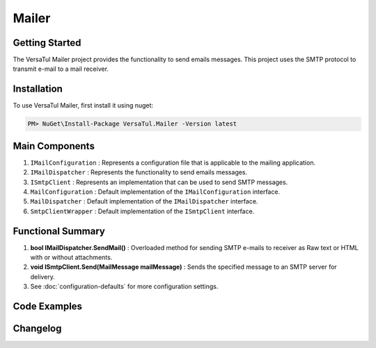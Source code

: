 Mailer
================

Getting Started
----------------
The VersaTul Mailer project provides the functionality to send emails messages. 
This project uses the SMTP protocol to transmit e-mail to a mail receiver.

Installation
------------

To use VersaTul Mailer, first install it using nuget:

.. code-block:: console
    
    PM> NuGet\Install-Package VersaTul.Mailer -Version latest


Main Components
----------------
#. ``IMailConfiguration`` : Represents a configuration file that is applicable to the mailing application.
#. ``IMailDispatcher`` : Represents the functionality to send emails messages.
#. ``ISmtpClient`` : Represents an implementation that can be used to send SMTP messages.
#. ``MailConfiguration`` : Default implementation of the ``IMailConfiguration`` interface.
#. ``MailDispatcher`` : Default implementation of the ``IMailDispatcher`` interface.
#. ``SmtpClientWrapper`` : Default implementation of the ``ISmtpClient`` interface.

Functional Summary
------------------
#. **bool IMailDispatcher.SendMail()** : Overloaded method for sending SMTP e-mails to receiver as Raw text or HTML with or without attachments.
#. **void ISmtpClient.Send(MailMessage mailMessage)** : Sends the specified message to an SMTP server for delivery.
#. See :doc:`configuration-defaults` for more configuration settings.


Code Examples
-------------
.. code-block:: c#
    :caption: Setting up Mailer Example
        
    using VersaTul.Configurations;
    using VersaTul.Mailer;
    using VersaTul.Mailer.Configurations;
    using VersaTul.Mailer.SmtpClients;

    namespace VersaTulMailer
    {
        public class Program
        {
            static void Main(string[] args)
            {
                // Setup mailer configuration without the use of default builder
                var configSettings = new ConfigSettings()
                {
                    { "FromAddress", "sally@customerservice.com" },
                    { "ToAddress", "mygoodcustomer@domain.com" },
                    { "SmtpServer", "120.0.0.1" },
                    { "SmtpPort", 25 },
                    { "SmtpUserName", "bjorn@versatul.com" },
                    { "SmtpPassword", "Some super secret password" },
                    { "MaxAttachmentSize", 10000000 }
                };

                // Setup needed class instances
                var configuration = new MailConfiguration(configSettings);
                var smtpClient = new SmtpClientWrapper(configuration);
                var mailDispatcher = new MailDispatcher(smtpClient);
                
                // Send email here..
                mailDispatcher.SendMail(configuration.FromAddress, configuration.ToAddress, "your subject line", "your mail body here");
            }
        }
    }


Changelog
-------------